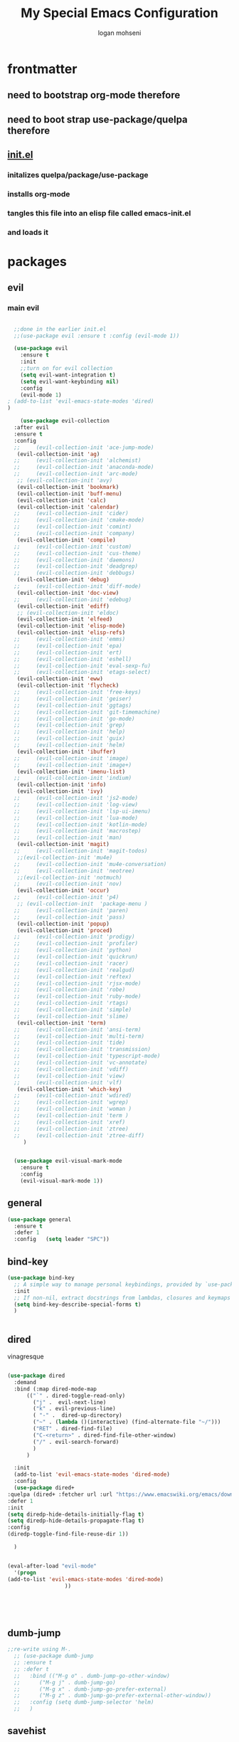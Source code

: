 #+TITLE: My Special Emacs Configuration
#+AUTHOR: logan mohseni
#+EMAIL: mohsenil85@gmail.com 


* frontmatter
** need to bootstrap org-mode therefore
** need to boot strap use-package/quelpa therefore
** [[file:init.el::(package-initialize)][init.el]]
*** initalizes quelpa/package/use-package
*** installs org-mode
*** tangles this file into an elisp file called emacs-init.el
*** and loads it
* packages
** evil
*** main evil
    
    #+BEGIN_SRC emacs-lisp :results output silent

	    ;;done in the earlier init.el
	    ;;(use-package evil :ensure t :config (evil-mode 1))

	    (use-package evil
	      :ensure t
	      :init
	      ;;turn on for evil collection
	      (setq evil-want-integration t)
	      (setq evil-want-keybinding nil)
	      :config
	      (evil-mode 1)
      ;	(add-to-list 'evil-emacs-state-modes 'dired)
      )

	      (use-package evil-collection
		:after evil
		:ensure t
		:config 
	    ;;     (evil-collection-init 'ace-jump-mode)
		 (evil-collection-init 'ag)
	    ;;     (evil-collection-init 'alchemist)
	    ;;     (evil-collection-init 'anaconda-mode)
	    ;;     (evil-collection-init 'arc-mode)
		 ;; (evil-collection-init 'avy)
		 (evil-collection-init 'bookmark)
		 (evil-collection-init 'buff-menu)
		 (evil-collection-init 'calc)
		 (evil-collection-init 'calendar)
	    ;;     (evil-collection-init 'cider)
	    ;;     (evil-collection-init 'cmake-mode)
	    ;;     (evil-collection-init 'comint)
	    ;;     (evil-collection-init 'company)
		 (evil-collection-init 'compile)
	    ;;     (evil-collection-init 'custom)
	    ;;     (evil-collection-init 'cus-theme)
	    ;;     (evil-collection-init 'daemons)
	    ;;     (evil-collection-init 'deadgrep)
	    ;;     (evil-collection-init 'debbugs)
		 (evil-collection-init 'debug)
	    ;;     (evil-collection-init 'diff-mode)
		 (evil-collection-init 'doc-view)
	    ;;     (evil-collection-init 'edebug)
		 (evil-collection-init 'ediff)
		 ;; (evil-collection-init 'eldoc)
		 (evil-collection-init 'elfeed)
		 (evil-collection-init 'elisp-mode)
		 (evil-collection-init 'elisp-refs)
	    ;;     (evil-collection-init 'emms)
	    ;;     (evil-collection-init 'epa)
	    ;;     (evil-collection-init 'ert)
	    ;;     (evil-collection-init 'eshell)
	    ;;     (evil-collection-init 'eval-sexp-fu)
	    ;;     (evil-collection-init 'etags-select)
		 (evil-collection-init 'eww)
		 (evil-collection-init 'flycheck)
	    ;;     (evil-collection-init 'free-keys)
	    ;;     (evil-collection-init 'geiser)
	    ;;     (evil-collection-init 'ggtags)
	    ;;     (evil-collection-init 'git-timemachine)
	    ;;     (evil-collection-init 'go-mode)
	    ;;     (evil-collection-init 'grep)
	    ;;     (evil-collection-init 'help)
	    ;;     (evil-collection-init 'guix)
	    ;;     (evil-collection-init 'helm)
		 (evil-collection-init 'ibuffer)
	    ;;     (evil-collection-init 'image)
	    ;;     (evil-collection-init 'image+)
		 (evil-collection-init 'imenu-list)
	    ;;     (evil-collection-init 'indium)
		 (evil-collection-init 'info)
		 (evil-collection-init 'ivy)
	    ;;     (evil-collection-init 'js2-mode)
	    ;;     (evil-collection-init 'log-view)
	    ;;     (evil-collection-init 'lsp-ui-imenu)
	    ;;     (evil-collection-init 'lua-mode)
	    ;;     (evil-collection-init 'kotlin-mode)
	    ;;     (evil-collection-init 'macrostep)
	    ;;     (evil-collection-init 'man)
		 (evil-collection-init 'magit)
	    ;;     (evil-collection-init 'magit-todos)
		 ;;(evil-collection-init 'mu4e)
	    ;;     (evil-collection-init 'mu4e-conversation)
	    ;;     (evil-collection-init 'neotree)
		 ;;(evil-collection-init 'notmuch)
	    ;;     (evil-collection-init 'nov)
		 (evil-collection-init 'occur)
	    ;;     (evil-collection-init 'p4)
		 ;; (evil-collection-init  'package-menu )
	    ;;     (evil-collection-init 'paren)
	    ;;     (evil-collection-init 'pass)
		 (evil-collection-init 'popup)
		 (evil-collection-init 'proced)
	    ;;     (evil-collection-init 'prodigy)
	    ;;     (evil-collection-init 'profiler)
	    ;;     (evil-collection-init 'python)
	    ;;     (evil-collection-init 'quickrun)
	    ;;     (evil-collection-init 'racer)
	    ;;     (evil-collection-init 'realgud)
	    ;;     (evil-collection-init 'reftex)
	    ;;     (evil-collection-init 'rjsx-mode)
	    ;;     (evil-collection-init 'robe)
	    ;;     (evil-collection-init 'ruby-mode)
	    ;;     (evil-collection-init 'rtags)
	    ;;     (evil-collection-init 'simple)
	    ;;     (evil-collection-init 'slime)
		 (evil-collection-init 'term)
	    ;;     (evil-collection-init 'ansi-term)
	    ;;     (evil-collection-init 'multi-term)
	    ;;     (evil-collection-init 'tide)
	    ;;     (evil-collection-init 'transmission)
	    ;;     (evil-collection-init 'typescript-mode)
	    ;;     (evil-collection-init 'vc-annotate)
	    ;;     (evil-collection-init 'vdiff)
	    ;;     (evil-collection-init 'view)
	    ;;     (evil-collection-init 'vlf)
		 (evil-collection-init 'which-key)
	    ;;     (evil-collection-init 'wdired)
	    ;;     (evil-collection-init 'wgrep)
	    ;;     (evil-collection-init 'woman )
	    ;;     (evil-collection-init 'term )
	    ;;     (evil-collection-init 'xref)
	    ;;     (evil-collection-init 'ztree)
	    ;;     (evil-collection-init 'ztree-diff)
	       )


	    (use-package evil-visual-mark-mode
	      :ensure t
	      :config
	      (evil-visual-mark-mode 1))

    #+END_SRC
** general
   #+BEGIN_SRC emacs-lisp :results output silent
     (use-package general
       :ensure t   
       :defer 1   
       :config   (setq leader "SPC"))
   #+END_SRC
** bind-key
   #+BEGIN_SRC emacs-lisp
(use-package bind-key
  ;; A simple way to manage personal keybindings, provided by `use-package'
  :init
  ;; If non-nil, extract docstrings from lambdas, closures and keymaps if possible.
  (setq bind-key-describe-special-forms t)
  )

   
   #+END_SRC
** dired
   vinagresque
   #+BEGIN_SRC emacs-lisp :results output silent

     (use-package dired
       :demand
       :bind (:map dired-mode-map 
		   (("`" . dired-toggle-read-only)
		     ("j" .  evil-next-line)
		     ("k" . evil-previous-line)
		     ( "-" .  dired-up-directory)
		     ("~" . (lambda ()(interactive) (find-alternate-file "~/")))
		     ("RET" . dired-find-file)
		     ("C-<return>" . dired-find-file-other-window) 
		     ("/" . evil-search-forward) 
		     )
		   )

       :init
       (add-to-list 'evil-emacs-state-modes 'dired-mode)
       :config
       (use-package dired+
	 :quelpa (dired+ :fetcher url :url "https://www.emacswiki.org/emacs/download/dired+.el")
	 :defer 1
	 :init
	 (setq diredp-hide-details-initially-flag t)
	 (setq diredp-hide-details-propagate-flag t)
	 :config
	 (diredp-toggle-find-file-reuse-dir 1))

       )


     (eval-after-load "evil-mode"
       '(progn
	 (add-to-list 'evil-emacs-state-modes 'dired-mode)
				       ))





   #+END_SRC
** dumb-jump
   #+BEGIN_SRC emacs-lisp :results output silent
   ;;re-write using M-.
     ;; (use-package dumb-jump
     ;; :ensure t 
     ;; :defer t 
     ;;   :bind (("M-g o" . dumb-jump-go-other-window)
     ;; 	 ("M-g j" . dumb-jump-go)
     ;; 	 ("M-g x" . dumb-jump-go-prefer-external)
     ;; 	 ("M-g z" . dumb-jump-go-prefer-external-other-window))
     ;;   :config (setq dumb-jump-selector 'helm)
     ;;   )

   #+END_SRC
** savehist
   #+BEGIN_SRC emacs-lisp
     (use-package savehist
       :config
       (setq savehist-file "~/.emacs.d/var/savehist")
       (setq
	savehist-additional-variables
	'(kill-ring
	  mark-ring
	  global-mark-ring
	  search-ring
	  regexp-search-ring
	  extended-command-history))
       (savehist-mode 1))


   #+END_SRC

   #+RESULTS:
   : t
** saveplace
   #+BEGIN_SRC emacs-lisp 
(use-package saveplace :config (setq-default save-place t))


   #+END_SRC
** elfeed
   #+BEGIN_SRC emacs-lisp :results output silent
     ;; (use-package elfeed
     ;;   :ensure t
     ;;   ;;:defer t
     ;;   :commands (elfeed-search-mode elfeed-show-mode)
     ;;   :init (progn
     ;; 	  ;; (use-package elfeed-goodies :ensure t)
     ;; 	  (use-package elfeed-org :ensure t))
     ;;   :config
     ;;   (progn
     ;;     (require 'elfeed-goodies)
     ;;     (elfeed-goodies/setup)
     ;;     (setq 
     ;;      elfeed-goodies/powerline-default-separator nil
     ;;      elfeed-goodies/entry-pane-position 'bottom)

     ;;     (setq elfeed-db-directory "~/.emacs.d/elfeed")
     ;;     (require 'elfeed-org)
     ;;     (elfeed-org)
     ;;     (setq rmh-elfeed-org-files (list "~/Dropbox/elfeed.org")))
     ;;     )



   #+END_SRC
*** 
** flycheck
   #+BEGIN_SRC emacs-lisp  :results output silent
	(use-package flycheck
	 :ensure t
	 :diminish ""
	 :config
	 ;; (progn
	 ;;   (add-hook 'after-init-hook 'global-flycheck-mode))
     )
      

     (flycheck-define-checker proselint
       "A linter for prose."
       :command ("proselint" source-inplace)
       :error-patterns
       ((warning line-start (file-name) ":" line ":" column ": "
	     (id (one-or-more (not (any " "))))
	     (message) line-end))
       :modes (text-mode prose-mode markdown-mode gfm-mode))

     (add-to-list 'flycheck-checkers 'proselint)

   #+end_src
   
** git-gutter-fringe
   #+BEGIN_SRC emacs-lisp :results output silent
  (use-package git-gutter-fringe
    :ensure t
    :diminish 
    :config
      (require 'git-gutter-fringe)
      (global-git-gutter-mode t))

   #+END_SRC
   
** swiper et al
   
   #+BEGIN_SRC emacs-lisp :results output silent

     ;;taken from https://sam217pa.github.io/2016/09/13/from-helm-to-ivy/
     ;; (use-package avy :ensure t :commands (avy-goto-word-1))

     (use-package ivy 
       :ensure  t ;ivy-hydra 
       :diminish ivy-mode ; does not display ivy in the modeline
       :bind (:map ivy-mode-map  ; bind in the ivy buffer
		   ("C-'" . ivy-avy)) ; C-' to ivy-avy
       :config
       (ivy-mode 1)        ; enable ivy globally at startup
					     ;
       ;; add ‘recentf-mode’ and bookmarks to ‘ivy-switch-buffer’.
       (setq ivy-use-virtual-buffers t)
       ;; number of result lines to display
       (setq ivy-height 10)
       ;; does not count candidates
       (setq ivy-count-format "")
       ;; no regexp by default
       (setq ivy-initial-inputs-alist nil)
       ;; configure regexp engine.
       (setq ivy-re-builders-alist
	     ;; allow input not in order
	     '((t   . ivy--regex-fuzzy)
	       (t   . ivy--regex-ignore-order))))

     ;; (use-package ivy :demand
     ;;   :config
     ;;   (setq ivy-use-virtual-buffers t
     ;; 	ivy-count-format "%d/%d "))

     (use-package counsel :ensure t )
     (use-package swiper :ensure t )
     (use-package ivy-hydra :ensure t :defer t)
   #+END_SRC
   
** image+
   #+BEGIN_SRC emacs-lisp :results output silent
	  (use-package image+
	    :ensure hydra
	    :defer t
	    :config 
     (progn
     (eval-after-load 'image+
       `(when (require 'hydra nil t)
	  (defhydra imagex-sticky-binding (global-map "C-x C-l")
	    "Manipulating Image"
	    ("+" imagex-sticky-zoom-in "zoom in")
	    ("-" imagex-sticky-zoom-out "zoom out")
	    ("M" imagex-sticky-maximize "maximize")
	    ("O" imagex-sticky-restore-original "restore original")
	    ("S" imagex-sticky-save-image "save file")
	    ("r" imagex-sticky-rotate-right "rotate right")
	    ("l" imagex-sticky-rotate-left "rotate left"))))
     )
     )
   #+END_SRC
** keyfreq
   #+BEGIN_SRC emacs-lisp :results output silent
(use-package keyfreq
 :ensure t
 :defer t
:init
(require 'keyfreq)
(keyfreq-mode 1)
(keyfreq-autosave-mode 1)

 )
   #+END_SRC
   
** magit
   #+BEGIN_SRC emacs-lisp :results output silent
     (use-package magit 
       :ensure t
       :defer t
       :config       
	 (use-package evil-magit :ensure t ))
   #+END_SRC
   
** ag

   #+BEGIN_SRC emacs-lisp :results output silent
     (use-package ag :ensure t :defer t :config (setq ag-highlight-search t)
(setq ag-reuse-buffers 't))
   #+END_SRC
** one liners
   #+BEGIN_SRC emacs-lisp :results output silent
     (use-package better-defaults :ensure t :defer t )
     (use-package bind-map :ensure t :defer t)
     (use-package diminish :ensure t :defer t)
     (use-package emojify :ensure t :defer t )
     (use-package markdown-mode :ensure t :defer t)
     (use-package smex :ensure t :defer t)
     (use-package feebleline :ensure t :defer t)
     (use-package fzf :ensure t :defer t)
     ;;(use-package recursive-narrow :ensure t :defer t)
   #+END_SRC
** org-mode
   #+BEGIN_SRC emacs-lisp :results output silent
     (use-package org 

       :ensure
       :diminish 
       :config
       (progn
	 (add-to-list 'org-modules 'org-habit)
	 (add-to-list 'org-modules 'org-crypt)

	 (setq org-M-RET-may-split-line nil)
	 (setq org-agenda-files '("~/org/"))
	 (setq org-agenda-ndays 1)
	 (setq org-agenda-show-all-dates t)
	 (setq org-agenda-show-inherited-tags 'always)
	 (setq org-agenda-skip-deadline-if-done t)
	 (setq org-agenda-skip-scheduled-if-done t)
	 (setq org-agenda-start-on-weekday nil)
	 (setq org-agenda-todo-ignore-with-date t) ;hide shed. and deadlined from global todo 
	 (setq org-agenda-start-with-follow-mode nil)
	 (setq org-agenda-text-search-extra-files '(agenda-archives))
	 (setq org-catch-invisible-edits t)
	 (setq org-deadline-warning-days 14)
	 (setq org-default-notes-file "~/org/main.org")
	 (setq org-edit-src-persistent-message nil)
	 (setq org-enforce-todo-checkbox-dependencies t)
	 (setq org-enforce-todo-dependencies t)
	 (setq org-indent-mode t)
	 (setq org-log-done 'time)
	 (setq org-log-into-drawer t)
	 (setq org-log-redeadline (quote time))
	 (setq org-log-reschedule (quote time))
	 (setq org-mobile-directory "~/Dropbox/Apps/MobileOrg")
	 (setq org-mobile-inbox-for-pull "~/org/inbox.org")
	 ;;; interfered with dropbox sync
	 ;;;(setq org-mobile-use-encryption t  )
	 ;; org-mobile-encryption-password  set in secrets.el.gpg
	 (setq org-outline-path-complete-in-steps nil)
	 (setq org-refile-allow-creating-parent-nodes (quote confirm))
	 (setq org-refile-targets (quote ((nil :maxlevel . 9) (org-agenda-files :maxlevel . 9))))
	 (setq org-refile-use-outline-path 'file)
	 (setq org-return-follows-link t)
	 (setq org-reverse-note-order t)
	 (setq org-show-hierarchy-above (quote ((default . t))))
	 (setq org-show-siblings (quote ((default) (isearch) (bookmark-jump))))
	 (setq org-use-tag-inheritance t)


					     ;(setq org-hide-leading-stars t)


	 (setq org-todo-keywords
	       (quote ((sequence "TODO(t)" "NEXT(n)" "|"  "DONE(d!)")
		       (sequence "WAITING(w@/!)" "|" "SOMEDAY(s)" "CANCELLED(c@/!)")
		       )))

	 (setq org-capture-templates
	       (quote (("t" "todo" entry (file "~/org/inbox.org" )
			"* TODO  %? :FLAGGED:\n%U\n%a\n" )

		       ("f" "fiction" entry (file+headline "~/org/serial-structure.org" "ideas")
			"* %? :NOTE:\n%U\n%a\n" )
		       ("n" "note" entry (file+headline "~/org/notes.org" "notes")
			"* %? :NOTE:\n%U\n%a\n" )
		       ;; ("i" "idea" entry (file+headline "~/org/notes.org" "ideas")
		       ;;  "* %?\n" )
		       ;; ("n" "information" entry (file+headline "~/org/index.org" "information")
		       ;;  "* %?\n" )
		       ("s" "shopping" checkitem
			(file+headline "~/org/main.org" "shopping ")
			"- [ ] %?\n")
		       ("r" "rss" entry
			(file+olp "~/Dropbox/elfeed.org" "feeds" "captures")
			"*** %^C\n")
		       ("j" "journal" entry (file+datetree "~/org/notes.org")
			"* %?\n %U\n  %i\n  %a")
		       ("w" "work" entry (file+datetree "~/org/work.org")
			"* %?\n %U\n  %i\n  %a")
		       )))  




	 ;; Targets include this file and any file contributing to the agenda - up to 9 levels deep
	 ;;

	 ;(defvar my-org-mobile-sync-timer nil)

	 ;(defvar my-org-mobile-sync-secs (* 60 20))

	 ;; (defun my-org-mobile-sync-pull-and-push ()
	 ;;   (org-mobile-pull)
	 ;;   (org-mobile-push)
	 ;;   (when (fboundp 'sauron-add-event)
	 ;; 	(sauron-add-event 'my 3 "Called org-mobile-pull and org-mobile-push")))

	 ;; (defun my-org-mobile-sync-start ()
	 ;;   "Start automated `org-mobile-push'"
	 ;;   (interactive)
	 ;;   (setq my-org-mobile-sync-timer
	 ;; 	    (run-with-idle-timer my-org-mobile-sync-secs t
	 ;; 				 'my-org-mobile-sync-pull-and-push)))

	 ;; (defun my-org-mobile-sync-stop ()
	 ;;   "Stop automated `org-mobile-push'"
	 ;;   (interactive)
	 ;;   (cancel-timer my-org-mobile-sync-timer))

	 ;; (my-org-mobile-sync-start)

	 )
       :bind (
	      ("C-c l" . org-store-link)
	      ("C-c a" . org-agenda)
	      ("C-c b" . org-switchb)
	      ("C-c c" . org-capture)
	      ))


     (with-eval-after-load "org-agenda" 
       (define-key org-agenda-mode-map (kbd "J") 'org-agenda-goto-date) 
       (define-key org-agenda-mode-map (kbd "j") 'evil-next-line) 
       (define-key org-agenda-mode-map (kbd "k") 'evil-previous-line) 

       )



     ;;put all DONE into archive
     (defun my-org-archive-done-tasks ()
       (interactive)
       (unless
	   (org-map-entries 'org-archive-subtree "/DONE" 'file)))


     ;; (add-hook 'org-mode-hook
     ;;           (lambda ()
     ;;             (add-hook 'after-save-hook 'my-org-archive-done-tasks 'make-it-local)))


   #+END_SRC
   
   
   #+BEGIN_SRC emacs-lisp :results output silent
     (org-babel-do-load-languages
      'org-babel-load-languages
      '(
	(lisp . t)
	(shell . t)
	(python . t)
	))

   #+END_SRC
** org-brain
   #+BEGIN_SRC emacs-lisp :results output silent
     ;; (use-package org-brain :ensure t
     ;;   :init
     ;;   (setq org-brain-path "~/Dropbox/org-brain/")
     ;;   ;; For Evil users
     ;;   (with-eval-after-load 'evil
     ;;     (evil-set-initial-state 'org-brain-visualize-mode 'emacs))
     ;;   :config
     ;;   (setq org-id-track-globally t)
     ;;   (setq org-id-locations-file "~/.emacs.d/org-id-locations")
     ;;   (push '("b" "Brain" plain (function org-brain-goto-end)
     ;; 	  "* %i%?" :empty-lines 1)
     ;; 	org-capture-templates)
     ;;   (setq org-brain-visualize-default-choices 'all)
     ;;   (setq org-brain-title-max-length 16))
   #+END_SRC
** calfw & friends
#+BEGIN_SRC emacs-lisp :results output silent
  (use-package calfw :ensure t
    :config
    (require 'calfw)
    (use-package calfw-org :ensure t
      :config
      (require 'calfw-org)
   ;;   (setq cfw:org-overwrite-default-keybinding t)
      )
    )


#+END_SRC
** page-break-lines
   #+begin_src emacs-lisp
  (use-package page-break-lines
    :diminish ""
    :ensure t 
    :defer t 
    :config (global-page-break-lines-mode 1))

   #+end_src
   
** persistent scratch
   #+BEGIN_SRC emacs-lisp :results output silent
(use-package persistent-scratch :ensure t
:config (persistent-scratch-setup-default))
   #+END_SRC
   
** projectile
   #+BEGIN_SRC emacs-lisp :results output silent
     (use-package projectile
       :ensure t
       :config
       (progn
	 (projectile-global-mode)
	 (setq projectile-completion-system 'ivy)
	 (setq projectile-create-missing-test-files t)
	 (setq projectile-switch-project-action 'projectile-dired)
	 (setq projectile-mode-line '(:eval (format " [%s]" (projectile-project-name))))
	 )
  (use-package counsel-projectile
    :ensure t
    :config
    (add-hook 'after-init-hook 'counsel-projectile-mode))
)
   #+END_SRC
   
** sentence navigation
   #+BEGIN_SRC emacs-lisp :results output silent
      (use-package sentence-navigation
	:ensure t
	:defer t
	:bind (:map evil-motion-state-map 
		    ((")" . sentence-nav-evil-forward)
		     ("(" . sentence-nav-evil-backward)
		     ("g(" . sentence-nav-evil-backward-end)
		     ("g)" . sentence-nav-evil-forward-end)))
	:config
	(progn
	  (define-key evil-outer-text-objects-map "s" 'sentence-nav-evil-a-sentence)
	  (define-key evil-inner-text-objects-map "s" 'sentence-nav-evil-inner-sentence))
      )
   #+END_SRC
   
** term
   #+BEGIN_SRC emacs-lisp :results output silent
     (use-package term )
   #+END_SRC
** which key
   #+BEGIN_SRC emacs-lisp :results output silent
      (use-package which-key 
	:ensure t
	:diminish ""
	:config (which-key-mode ) )

   #+END_SRC
** text-writeroom
   #+BEGIN_SRC emacs-lisp :results output silent

     (use-package writeroom-mode
       :ensure t
       :defer t)


   #+END_SRC
** pass?

* languages
** java
   #+BEGIN_SRC emacs-lisp :results output silent
     (use-package meghanada 
       :ensure t
       :defer t
       :config 
     (progn
     (add-hook 'java-mode-hook
	       (lambda ()
		 ;; meghanada-mode on
		 (meghanada-mode t)
		 (add-hook 'before-save-hook 'meghanada-code-beautify-before-save)))
     )
     )
       ;; (use-package emacs-eclim :ensure
       ;;   :config
       ;;   (progn
       ;;     (require 'eclim)
       ;;     (global-eclim-mode)
       ;;     (setf eclim-eclipse-dirs
       ;;           '("/Users/lmohseni/java-neon/Eclipse.app/Contents/Eclipse"))
       ;;     (setf eclim-executable 
       ;;           '("/Users/lmohseni/java-neon/Eclipse.app/Contents/Eclipse/eclim"))
       ;; (setq help-at-pt-display-when-idle t)
       ;; (setq help-at-pt-timer-delay 0.1)
       ;; (help-at-pt-set-timer)
       ;; ;; regular auto-complete initialization
       ;; (require 'auto-complete-config)
       ;; (ac-config-default)
     
       ;; ;; add the emacs-eclim source
       ;; (require 'ac-emacs-eclim-source)
       ;; (ac-emacs-eclim-config)
       ;;     ))
     
   #+END_SRC
   
** lisp
   general lisp stuff

   #+BEGIN_SRC emacs-lisp :results output silent
     (defvar lispular-modes-list
       'emacs-lisp-mode-hook
       'lisp-mode-hook)

     (add-hook 'lisp-mode-hook
	       (lambda ()
		 (set (make-local-variable 'lisp-indent-function)
		      'common-lisp-indent-function)))


     (use-package smartparens
       :ensure t
       ;;:diminish ""

       :init 
       (require 'smartparens-config)

       (unbind-key  "C-M-f" smartparens-strict-mode-map)
       (unbind-key  "C-M-b" smartparens-strict-mode-map)
       (unbind-key  "C-M-u" smartparens-strict-mode-map)
       (unbind-key  "C-M-d" smartparens-strict-mode-map)
       (unbind-key  "C-M-p" smartparens-strict-mode-map)
       (unbind-key  "C-M-n" smartparens-strict-mode-map)
       (unbind-key  "M-s"   smartparens-strict-mode-map)
       (unbind-key  "M-<up>" smartparens-strict-mode-map)
       (unbind-key  "M-<down>"  smartparens-strict-mode-map)
       (unbind-key  "M-r" smartparens-strict-mode-map)
       (unbind-key  "M-(" smartparens-strict-mode-map)
       (unbind-key  "C-)"  smartparens-strict-mode-map)
       (unbind-key  "C-<right>" smartparens-strict-mode-map)
       (unbind-key  "C-}" smartparens-strict-mode-map)
       (unbind-key  "C-<left>" smartparens-strict-mode-map)
       (unbind-key  "C-(" smartparens-strict-mode-map)
       (unbind-key  "C-M-<left>" smartparens-strict-mode-map)
       (unbind-key  "C-{" smartparens-strict-mode-map)
       (unbind-key  "C-M-<right>" smartparens-strict-mode-map)
       (unbind-key  "M-S" smartparens-strict-mode-map)
       (unbind-key  "M-j" smartparens-strict-mode-map)
       (unbind-key  "M-?" smartparens-strict-mode-map)

       (add-hook 'emacs-lisp-mode-hook #'evil-smartparens-mode)


       :config
       (general-define-key
	:keymaps 'smartparens-mode-map
	:prefix ","
	"s" 'sp-splice-sexp
	"w" 'sp-wrap-round
	"(" 'sp-wrap-round
	"[" 'sp-wrap-curly
	"{" 'sp-wrap-square
	"o" 'sp-split-sexp
	"j" 'sp-join-sexp
	"r" 'sp-raise-sexp
	)
       (general-define-key
	:keymaps 'smartparens-mode-map
	:states '(normal visual motion)
	")" 'sp-forward-sexp
	"(" 'sp-backward-sexp
	"C-(" 'sp-up-sexp
	"C-)" 'sp-down-sexp
	">" 'sp-forward-slurp-sexp
	"<" 'sp-backward-slurp-sexp
	"C->" 'sp-forward-barf-sexp
	"C-<" 'sp-backward-barf-sexp
	)

       (use-package evil-smartparens
	 :ensure t
	 :init 
	 (add-hook 'smartparens-enabled-hook #'evil-smartparens-mode))
       )

     (use-package rainbow-delimiters
       :ensure t
       :diminish ""
       :config
       (progn
	 (add-hook 'emacs-lisp-mode-hook #'rainbow-delimiters-mode)
	 (add-hook 'lisp-mode-hook #'rainbow-delimiters-mode)
	 (add-hook 'slime-repl-mode-hook #'rainbow-delimiters-mode)
	 (add-hook 'prog-mode-hook #'rainbow-delimiters-mode)))

				;;;     (eval-after-load "slime"
				;;;       '(progn
				;;;          (define-key evil-normal-state-map (kbd "M-.") 'slime-edit-definition)
				;;;          (define-key evil-normal-state-map (kbd "M-,") 'slime-pop-find-definition-stack)))
				;;;
     ;;      (use-package slime
     ;;        ;;:defer 1
     ;;        ;;:load-path  "~/.emacs.d/vendor/slime"
     ;;        :config (progn

     ;; 		 (load (expand-file-name "~/quicklisp/slime-helper.el"))
     ;; 		 (setq inferior-lisp-program 
     ;; 		       "/usr/local/bin/sbcl --noinform --no-linedit")
     ;; 		 (require 'slime-autoloads)
     ;; 		 (add-to-list 'load-path "~/.emacs.d/vendor/slime/contrib")
     ;; 		 (setq slime-contribs 
     ;; 		       '(slime-fancy 
     ;; 			 slime-asdf 
     ;; 					     ;slime-banner
     ;; 			 slime-indentation
     ;; 			 slime-quicklisp 
     ;; 			 slime-xref-browser
     ;; ))
     ;; 		 (setq slime-complete-symbol-function 'slime-fuzzy-complete-symbol)
     ;; 		 (slime-setup))

     ;;        :bind (
     ;; 	      ;; ("C-c s" . slime-selector)
     ;; 	      ;; ("M-." . slime-edit-definition)
     ;; 	      ;; ("M-," . slime-pop-definition-stack)
     ;; 	      )
     ;;        )

     ;;      (require 'info-look)
   #+END_SRC
   

** elisp
   #+BEGIN_SRC emacs-lisp 
(use-package eldoc
  :diminish
  :init
  (add-hook 'emacs-lisp-mode-hook 'eldoc-mode)
  (add-hook 'lisp-interaction-mode-hook 'eldoc-mode))


   ;;;; elisp-slime-nav
;; jump to elisp definition (function, symbol etc.) and back, show doc
(use-package elisp-slime-nav
  :demand
  :quelpa (elisp-slime-nav :repo "purcell/elisp-slime-nav" :fetcher github)
  :bind
  ("<f1> <f1>" . elisp-slime-nav-describe-elisp-thing-at-point)
  :diminish
  :hook ((emacs-lisp-mode ielm-mode lisp-interaction-mode) . elisp-slime-nav-mode))

   
   
   #+END_SRC

** clojure
   
   #+BEGIN_SRC emacs-lisp :results output silent
	    (use-package clojure-mode :ensure t :defer t)
	    (use-package cider :ensure t :defer t
	      )
     ;  (use-package inf-clojure :ensure t)
       (add-hook 'clojure-mode-hook #'eldoc-mode)

       (add-to-list 'auto-mode-alist '("\\.boot\\'" . clojure-mode))


   #+END_SRC
** javascript
   
   #+BEGIN_SRC emacs-lisp :results output silent
  (add-to-list 'auto-mode-alist '("\\.json" . js-mode))
(autoload 'js2-mode "js2" nil t)
(add-to-list 'auto-mode-alist '("\\.js$" . js2-mode))
  ;(use-package ac-js2 :ensure)

  (defun my-js-mode-stuff ()
    (setq js2-highlight-level 3)
    (define-key js-mode-map "{" 'paredit-open-curly)
    (define-key js-mode-map "}" 'paredit-close-curly-and-newline)
    )
  (use-package js2-mode :ensure t :defer t :config (my-js-mode-stuff))

   #+END_SRC
   
** python
   #+BEGIN_SRC emacs-lisp :results output silent
  (use-package jedi :ensure t :defer t
    :config
    (progn
      (add-hook 'python-mode-hook 'jedi:setup)
      (setq jedi:complete-on-dot t)))
  (use-package ob-ipython :ensure t :defer t)
  ;(use-package ein :ensure)
   #+END_SRC
   
** cpp
   #+BEGIN_SRC emacs-lisp :results output silent
;;from http://cachestocaches.com/2015/8/c-completion-emacs/
; (use-package irony
;   :ensure t
;   :defer t
;   :init
;   (add-hook 'c++-mode-hook 'irony-mode)
;   (add-hook 'c-mode-hook 'irony-mode)
;   (add-hook 'objc-mode-hook 'irony-mode)
;   :config
;   ;; replace the `completion-at-point' and `complete-symbol' bindings in
;   ;; irony-mode's buffers by irony-mode's function
;   (defun my-irony-mode-hook ()
;     (define-key irony-mode-map [remap completion-at-point]
;       'irony-completion-at-point-async)
;     (define-key irony-mode-map [remap complete-symbol]
;       'irony-completion-at-point-async))
;   (add-hook 'irony-mode-hook 'my-irony-mode-hook)
;   (add-hook 'irony-mode-hook 'irony-cdb-autosetup-compile-options)
;   )

; ;; == company-mode ==
; (use-package company
;   :ensure t
;   :defer t
;   :init (add-hook 'after-init-hook 'global-company-mode)
;   :config
;   (use-package company-irony :ensure t :defer t)
;   (setq company-idle-delay              nil
; 	company-minimum-prefix-length   2
; 	company-show-numbers            t
; 	company-tooltip-limit           20
; 	company-dabbrev-downcase        nil
; 	company-backends                '((company-irony company-gtags))
; 	)
;   :bind ("C-;" . company-complete-common)
;   )

   #+END_SRC
   
** typescript
   #+BEGIN_SRC emacs-lisp :results output silent

  (defun setup-tide-mode ()
    (interactive)
    (tide-setup)
    (flycheck-mode +1)
    (setq flycheck-check-syntax-automatically '(save mode-enabled))
    (eldoc-mode +1)
    (tide-hl-identifier-mode +1)
    ;; company is an optional dependency. You have to
    ;; install it separately via package-install
    ;; `M-x package-install [ret] company`
    (company-mode +1))

  (use-package tide :ensure t :defer t :config
    ;; aligns annotation to the right hand side
    (setq company-tooltip-align-annotations t)

    ;; formats the buffer before saving
    (add-hook 'before-save-hook 'tide-format-before-save)

    (add-hook 'typescript-mode-hook #'setup-tide-mode)
    )   

   #+END_SRC

* itself
  #+BEGIN_SRC emacs-lisp 
	(blink-cursor-mode -1)
	(delete-selection-mode 1)
	(electric-pair-mode 1)
	(global-linum-mode)
	(global-visual-line-mode t)
	(menu-bar-mode 0)
	(prefer-coding-system 'utf-8)
	(recentf-mode 1)
	(scroll-bar-mode 0)
	(set-keyboard-coding-system 'utf-8)
	(set-selection-coding-system 'utf-8)
	(set-terminal-coding-system 'utf-8-unix)
	(defalias 'yes-or-no-p 'y-or-n-p)
	(tool-bar-mode 0)
	(tooltip-mode -1)
	(show-paren-mode 1)
	(load-theme 'adwaita)
    
	(setq
	 auto-save-file-name-transforms `((".*" ,temporary-file-directory t))
	 backup-directory-alist `((".*" . ,temporary-file-directory))
	 confirm-kill-processes nil
	 confirm-nonexistent-file-or-buffer nil
	 default-fill-column 80		; toggle wrapping text at the 80th character
	 delete-old-versions t 		; delete excess backup versions silently
	 history-length 250 
	 inhibit-startup-echo-area-message "loganmohseni"
	 inhibit-startup-message t
	 inhibit-startup-screen t
	 initial-scratch-message ";         :D"
	 kill-ring-max 5000                     ;truncate kill ring after 5000 entries
	 load-prefer-newer t
	 locale-coding-system 'utf-8
	 mark-ring-max 5000 
	 recentf-max-saved-items 5000  
	 ring-bell-function 'ignore 	; silent bell when you make a mistake
	 sentence-end-double-space t	; 
	 show-paren-delay 0
	 show-paren-style 'parenthesis
	 show-paren-when-point-inside-paren t
	 split-width-threshold 160
	 switch-to-buffer-preserve-window-point t
	 tab-always-indent 'complete 
	 tooltip-use-echo-area t
	 use-dialog-box nil
	 user-full-name "Logan Mohseni"
	 user-mail-address "mohsenil85@gmail.com"
	 vc-follow-symlinks t 				       ; don't ask for confirmation when opening symlinked file
	 vc-make-backup-files t 		; make backups file even when in version controlled dir
	 version-control t 		; use version control
	 visible-bell t
	indicate-empty-lines t
    )
    
    
	(require 'uniquify)
	(setq uniquify-buffer-name-style 'forward)
	(winner-mode 1)
    
	;;bigger font size for my poor old aching occulars
	(set-frame-font "-*-Monaco-normal-normal-normal-*-14-*-*-*-m-0-iso10646-1")
    
    
    
  #+END_SRC

  #+RESULTS:

* functionaria
** load-init file, plus other fun
  
   #+BEGIN_SRC emacs-lisp :results output silent


     ;;(require 'cl)

     (defun copy-filename-to-clip ()
       "Put the current file name on the clipboard"
       (interactive)
       (let ((filename (if (equal major-mode 'dired-mode)
			   default-directory
			 (buffer-file-name))))
	 (when filename
	   (with-temp-buffer
	     (insert filename)
	     (clipboard-kill-region (point-min) (point-max)))
	   (message filename))))

     (defun load-init-file ()
       (interactive)
       (load-file (concat "~/.emacs.d/init.el")))

     (defun foobl (ak)
       (let ((foo 'bar)
	     (zip 'ping)
	     ))
       (print foo))

     (defun edit-init-org-file ()
       (interactive)
       (if (string= buffer-file-name  (expand-file-name ".emacs.d/emacs-init.org" "~") ) ;; weirdness around the actual buffer file name of 
	   (find-file (concat "~/.emacs.d/init.el"))
	 (find-file (concat "~/.emacs.d/emacs-init.org"))))




     (defun add-hook-to-modes (modes hook)
       (dolist (mode modes)
	 (add-hook (intern (concat (symbol-name mode) "-mode-hook"))
		   hook)))

     (defun halt ()
       (interactive)
       (save-some-buffers)
       (kill-emacs))

     (defun my-whitespace-mode-hook ()
       (setq whitespace-action '(auto-cleanup)
	     whitespace-style  '(face tabs trailing lines-tail empty)
	     ;; use fill-column value instead
	     whitespace-line-column nil)
       (whitespace-mode))

     (defun my-makefile-mode-hook ()
       (setq indent-tabs-mode t
	     tab-width 4))

     (defun make-region-read-only (start end)
       (interactive "*r")
       (let ((inhibit-read-only t))
	 (put-text-property start end 'read-only t)))

     (defun make-region-read-write (start end)
       (interactive "*r")
       (let ((inhibit-read-only t))
	 (put-text-property start end 'read-only nil)))


   #+END_SRC
  
** swap buffers
   taken from:  https://stackoverflow.com/questions/1774832/how-to-swap-the-buffers-in-2-windows-emacs
   #+BEGIN_SRC emacs-lisp

(defun swap-buffers ()
  "Put the buffer from the selected window in next window, and vice versa"
  (interactive)
  (let* ((this (selected-window))
     (other (next-window))
     (this-buffer (window-buffer this))
     (other-buffer (window-buffer other)))
    (set-window-buffer other this-buffer)
    (set-window-buffer this other-buffer)
    )
    (other-window 1) ;;keep focus on starting window
  )

   #+END_SRC

   #+RESULTS:
   : swap-buffers

** previous window

   #+BEGIN_SRC emacs-lisp

       
(defun prev-window ()
    (interactive)
    (other-window -1))

   
   #+END_SRC

   #+RESULTS:
   : prev-window

** kill other buffer
   #+BEGIN_SRC emacs-lisp
   (defun kill-other-buffer ()
   (interactive)
   (other-window 1)
   (kill-this-buffer)
   (other-window 1)
   )

   
   #+END_SRC

   #+RESULTS:
   : kill-other-buffer

** clipboard-to-elfeed
   #+BEGIN_SRC emacs-lisp :results output silent
  (defun my-clipboard-to-elfeed ()
    (interactive)
    (let ((link (pbpaste)))
      (elfeed-add-feed link)))
   #+END_SRC
   

** backward and foward global mark jump
   #+BEGIN_SRC emacs-lisp

(defun marker-is-point-p (marker)
  "test if marker is current point"
  (and (eq (marker-buffer marker) (current-buffer))
       (= (marker-position marker) (point))))

(defun push-mark-maybe () 
  "push mark onto `global-mark-ring' if mark head or tail is not current location"
  (if (not global-mark-ring) (error "global-mark-ring empty")
    (unless (or (marker-is-point-p (car global-mark-ring))
		(marker-is-point-p (car (reverse global-mark-ring))))
      (push-mark))))


(defun backward-global-mark () 
  "use `pop-global-mark', pushing current point if not on ring."
  (interactive)
  (push-mark-maybe)
  (when (marker-is-point-p (car global-mark-ring))
    (call-interactively 'pop-global-mark))
  (call-interactively 'pop-global-mark))

(defun forward-global-mark ()
  "hack `pop-global-mark' to go in reverse, pushing current point if not on ring."
  (interactive)
  (push-mark-maybe)
  (setq global-mark-ring (nreverse global-mark-ring))
  (when (marker-is-point-p (car global-mark-ring))
    (call-interactively 'pop-global-mark))
  (call-interactively 'pop-global-mark)
  (setq global-mark-ring (nreverse global-mark-ring)))
   
   #+END_SRC
** which-key for this buffer
   #+BEGIN_SRC emacs-lisp
  ;; (defun which-key-this-buffer ()
  ;; (interactive)
  ;; (which-key-show-keymap   major-mode))
  ;; 

   #+END_SRC

   #+RESULTS:
   : which-key-this-buffer

** save all, save all on on unfocus
   taken from: https://www.bytedude.com/useful-emacs-shortcuts/
   #+BEGIN_SRC emacs-lisp
  ;; Automatically save on loss of focus.
  (defun save-all ()
    "Save all file-visiting buffers without prompting."
    (interactive)
    (save-some-buffers t) ;; Do not prompt for confirmation.
    )
  ;; Automatically save all file-visiting buffers when Emacs loses focus.
  (add-hook 'focus-out-hook 'save-all)
  (add-hook 'focus-out-hook '(lambda () (message "ran focus out hook")))

   #+END_SRC
** enhanced window manip fns
   taken from: https://www.bytedude.com/useful-emacs-shortcuts/
   #+BEGIN_SRC emacs-lisp
(defun delete-window-balance ()
  "Delete window and rebalance the remaining ones."
  (interactive)
  (delete-window)
  (balance-windows))
(defun split-window-below-focus ()
  "Split window horizontally and move focus to other window."
  (interactive)
  (split-window-below)
  (balance-windows)
  (other-window 1))
 
(defun split-window-right-focus ()
  "Split window vertically and move focus to other window."
  (interactive)
  (split-window-right)
  (balance-windows)
  (other-window 1))

   
   #+END_SRC

   #+RESULTS:
   : split-window-right-focus
** package mode
   #+BEGIN_SRC emacs-lisp
  (eval-after-load "evil-mode"	'(progn
				    (add-to-list 'evil-normal-state-modes 'package-menu-mode)

				    ))

  (general-define-key
   :keymaps '(package-menu-mode-map )
   "SPC" 'evil-scroll-page-down
   "DEL" 'evil-scroll-page-up
   "I" 'package-menu-mark-install
   "X" 'package-menu-execute          	  
   "D" 'package-menu-mark-delete
   ;;"u" 'package-menu-mark-unmark
   "RET" 'package-menu-describe-package 
   "r" 'package-menu-refresh
   )

   #+END_SRC

   #+RESULTS:

** vertical and horizontal layout
   taken from:  
   https://stackoverflow.com/questions/14881020/emacs-shortcut-to-switch-from-a-horizontal-split-to-a-vertical-split-in-one-move#14881250
   #+BEGIN_SRC emacs-lisp


(defun vertical-horizontal-swizzle ()
  (interactive)
  (if (= (count-windows) 2)
      (let* ((this-win-buffer (window-buffer))
	 (next-win-buffer (window-buffer (next-window)))
	 (this-win-edges (window-edges (selected-window)))
	 (next-win-edges (window-edges (next-window)))
	 (this-win-2nd (not (and (<= (car this-win-edges)
		     (car next-win-edges))
		     (<= (cadr this-win-edges)
		     (cadr next-win-edges)))))
	 (splitter
	  (if (= (car this-win-edges)
	     (car (window-edges (next-window))))
	  'split-window-horizontally
	'split-window-vertically)))
    (delete-other-windows)
    (let ((first-win (selected-window)))
      (funcall splitter)
      (if this-win-2nd (other-window 1))
      (set-window-buffer (selected-window) this-win-buffer)
      (set-window-buffer (next-window) next-win-buffer)
      (select-window first-win)
      (if this-win-2nd (other-window 1))))))

   #+END_SRC
** not anymore
   #+BEGIN_SRC emacs-lisp


(defun not-anymore ()
""
  (interactive)
  (message "not anymore")
)
   #+END_SRC
** "prose" mode
   #+BEGIN_SRC emacs-lisp
   
    (defun prose-mode ()
      (interactive)

      (linum-mode 0)
      (writeroom-mode 1)
      (page-break-lines-mode 1)
      (flyspell-mode 1)
      (electric-quote-mode 1)
      (abbrev-mode 1)
      (word-wrap-mode 1)
      (setq buffer-face-mode-face
	    '(:family "Times New Roman"
		      :height 180
		      :width semi-condensed))
      (buffer-face-mode)
      )
   #+END_SRC

   #+RESULTS:
   : prose-mode

** chuck into next week
   #+BEGIN_SRC emacs-lisp

(defun chuck-into-next-weekish ()
  "sloppily reschedule current item into next week"
  (interactive)
  (org-schedule nil (format "+%dd"(+ 11 (random 9))) )
  (org-set-tags-to ":chucked:")
  )

   
   #+END_SRC
** big escape
   #+BEGIN_SRC emacs-lisp
   ;;taken from: https://www.reddit.com/r/emacs/comments/98w150/yet_another_emacs_convert/e4kf1y3/
  ;; esc quits
(defun minibuffer-keyboard-quit ()
  "Abort recursive edit.
  In Delete Selection mode, if the mark is active, just deactivate it;
then it takes a second \\[keyboard-quit] to abort the minibuffer."
  (interactive)
  (if (and delete-selection-mode transient-mark-mode mark-active)
      (setq deactivate-mark  t)
    (when (get-buffer "*Completions*") (delete-windows-on "*Completions*"))
    (abort-recursive-edit)))
(define-key evil-normal-state-map [escape] 'keyboard-quit)
(define-key evil-visual-state-map [escape] 'keyboard-quit)
(define-key minibuffer-local-map [escape] 'minibuffer-keyboard-quit)
(define-key minibuffer-local-ns-map [escape] 'minibuffer-keyboard-quit)
(define-key minibuffer-local-completion-map [escape] 'minibuffer-keyboard-quit)
(define-key minibuffer-local-must-match-map [escape] 'minibuffer-keyboard-quit)
(define-key minibuffer-local-isearch-map [escape] 'minibuffer-keyboard-quit)
(global-set-key [escape] 'evil-exit-emacs-state) 
   #+END_SRC

   #+RESULTS:
   : evil-exit-emacs-state

* osx specific 
  handle meta as command
  toggle fullscreen
  #+BEGIN_SRC emacs-lisp :results output silent
    (when (eq system-type 'darwin)
	(setq mac-command-modifier 'meta)
	(setq mac-option-modifier 'super)
	(setq mac-control-modifier 'control)
	(setq mac-function-modifier 'hyper)
    (setq mac-pass-command-to-system nil) 
	(defun toggle-fullscreen ()
	  "Toggle full screen"
	  (interactive)
	  (set-frame-parameter
	   nil 'fullscreen
	   (when (not (frame-parameter nil 'fullscreen)) 'fullboth)))
	(defun pbcopy ()
	  (interactive)
	  (call-process-region (point) (mark) "pbcopy")
	  (setq deactivate-mark t))

	(defun pbpaste ()
	  (interactive)
	  (call-process-region (point) (if mark-active (mark) (point)) "pbpaste" t t))

	(defun pbcut ()
	  (interactive)
	  (pbcopy)
	  (delete-region (region-beginning) (region-end)))

	(global-set-key (kbd "M-c") 'pbcopy)
	(global-set-key (kbd "M-v") 'pbpaste)
	(global-set-key (kbd "M-X") 'pbcut)

	;;recomended by brew
	(let ((default-directory "/opt/homebrew/share/emacs/site-lisp/"))
	  (normal-top-level-add-subdirs-to-load-path))
          
(use-package exec-path-from-shell :ensure t 
:config 
(exec-path-from-shell-initialize))

)


  #+END_SRC
  
* zig specific

  #+BEGIN_SRC emacs-lisp :results output silent
    (when (eq system-type 'gnu/linux)
	(global-set-key (kbd "M-V") 'mouse-yank-primary)
	(global-set-key (kbd "M-v") 'evil-paste-after)
	(global-set-key (kbd "M-c") 'evil-yank)
	(global-set-key (kbd "M-X") 'evil-delete-char)

      )
    ;  (when (string= (system-name) "zig") 
      ;(set-frame-font "Inconsolata-16")
      ;;(load-theme 'alect-black)  
      ;)
  #+END_SRC
* email via notmuch
  taken from https://kkatsuyuki.github.io/notmuch-conf/
  #+BEGIN_SRC emacs-lisp


    ;; 	(defun exec-offlineimap ()
    ;; 	  "execute offlineimap"
    ;; 	  (interactive)
    ;; 	  (set-process-sentinel
    ;; 	   (start-process-shell-command "offlineimap"
    ;; 					"*offlineimap*"
    ;; 					"offlineimap -o")
    ;; 	   '(lambda (process event)
    ;; 	      (let ((w (get-buffer-window "*offlineimap*")))
    ;; 		(when w
    ;; 		  (with-selected-window w (recenter (window-end)))))))
    ;; 	  (popwin:display-buffer "*offlineimap*"))

    ;; 	(add-to-list 'popwin:special-display-config
    ;; 		     '("*offlineimap*" :dedicated t :position bottom :stick t
    ;; 		       :height 0.4 :noselect t))

    ;; 	(defun setup-mail-stuff ()
    ;; 	  (setq
    ;; 	   mail-user-agent 'message-user-agent
    ;; 	   message-default-mail-headers "Cc: \nBcc: \n"
    ;; 	   message-directory "~/.mail/"
    ;; 	   message-kill-buffer-on-exit t
    ;; 	   message-send-mail-function 'message-send-mail-with-sendmail

    ;; 	   send-mail-function 'message-send-mail-with-sendmail
    ;; 	   sendmail-program "/usr/local/bin/msmtp"
    ;; 	   ))

    ;;     ;;     (use-package notmuch
    ;;     ;;       :config
    ;;     ;;       (setup-mail-stuff)
    ;;     ;;       (setq
    ;;     ;;       notmuch-show-all-tags-list t
    ;;     ;;       notmuch-show-logo nil
    ;;     ;;       notmuch-search-oldest-first nil)
    ;;     ;; )

    ;; 	(defun setup-mu4e-stuff ( os-type )
    ;; 	  (let ((mu-bin (if (eq os-type 'darwin)
    ;; 			    "/usr/local/bin/mu"
    ;; 			  "/usr/bin/mu")))
    ;; 	    (setq

    ;; 	     mail-user-agent 'message-user-agent
    ;; 	     message-default-mail-headers "Cc: \nBcc: \n"
    ;; 	     message-directory "~/.mail/"
    ;; 	     message-kill-buffer-on-exit t
    ;; 	     message-send-mail-function 'message-send-mail-with-sendmail

    ;; 	     send-mail-function 'message-send-mail-with-sendmail
    ;; 	     sendmail-program "/usr/local/bin/msmtp"

    ;; 	     mu4e-change-filenames-when-moving t
    ;; 	     mu4e-compose-format-flowed t
    ;; 	     mu4e-compose-signature-auto-include nil
    ;; 	     mu4e-confirm-quit nil
    ;; 	     mu4e-context-policy 'pick-first
    ;; 	     mu4e-get-mail-command "offlineimap"
    ;; 	     mu4e-headers-auto-update t
    ;; 	     mu4e-index-update-in-background nil
    ;; 	     mu4e-update-interval nil
    ;; 	     mu4e-hide-index-messages t
    ;; 	     mu4e-headers-skip-duplicates t
    ;; 	     mu4e-mu-binary mu-bin 
    ;; 	     mu4e-reply-to-address  "mohsenil85@gmail.com"
    ;; 	     mu4e-sent-messages-behavior 'delete
    ;; 	     mu4e-show-images t
    ;; 	     mu4e-update-interval 120


    ;; 	     mu4e-maildir (expand-file-name "~/.mail/")

    ;; 	     mu4e-trash-folder (lambda (msg)
    ;; 				 (if (and msg
    ;; 					  (mu4e-message-contact-field-matches
    ;; 					   msg
    ;; 					   :to "logan.mohseni@singlemindconsulting.com"))
    ;; 				     "/localSmc/[Gmail].Trash"
    ;; 				   "/localPersonal/[Gmail].Trash"))  

    ;; 	     mu4e-sent-folder (lambda (msg)
    ;; 				(if (and msg
    ;; 					 (mu4e-message-contact-field-matches
    ;; 					  msg
    ;; 					  :to "logan.mohseni@singlemindconsulting.com"))
    ;; 				    "/localSmc/[Gmail].Sent Mail"
    ;; 				  "/localPersonal/[Gmail].Sent Mail"))  

    ;; 	     mu4e-drafts-folder (lambda (msg)
    ;; 				  (if (and msg
    ;; 					   (mu4e-message-contact-field-matches
    ;; 					    msg
    ;; 					    :to "logan.mohseni@singlemindconsulting.com"))
    ;; 				      "/localSmc/[Gmail].Drafts"
    ;; 				    "/localPersonal/[Gmail].Drafts"))  
    ;; 	     )))

    ;; 	(defun setup-contexts ()
    ;; 	  (require 'mu4e-contrib)
    ;; 	  (use-package evil-mu4e :ensure t)
    ;; 	  (setq mu4e-contexts
    ;; 		`( 
    ;; 		  ,(make-mu4e-context
    ;; 		    :name "private"
    ;; 		    :enter-func (lambda ()
    ;; 				  (mu4e-message "Entering Private context"))
    ;; 		    :leave-func (lambda ()
    ;; 				  (mu4e-message "Leaving Private context"))
    ;; 		    ;; we match based on the contact-fields of the message
    ;; 		    :match-func (lambda (msg)
    ;; 				  (when msg 
    ;; 				    (mu4e-message-contact-field-matches 
    ;; 				     msg 
    ;; 				     :to "mohsenil85@gmail.com")))
    ;; 		    :vars '(
    ;; 			    (mu4e-reply-to-address . "mohsenil85@gmail.com")
    ;; 			    (user-mail-address . "mohsenil85@gmail.com"  )
    ;; 			    (user-full-name   . "Logan Mohseni" )
    ;; 			    (mu4e-compose-signature . nil)

    ;; 			    (mu4e-maildir-shortcuts .
    ;; 						    (
    ;; 						     ("/localPersonal/INBOX" . ?i)
    ;; 						     ("/localPersonal/[Gmail].Sent Mail" . ?s)
    ;; 						     ("/localPersonal/[Gmail].Trash" . ?t)
    ;; 						     ("/localPersonal/[Gmail].All Mail" . ?a)
    ;; 						     ("/localPersonal/[Gmail].Drafts" . ?d)))


    ;; 			    ))

    ;; 		  ,(make-mu4e-context
    ;; 		    :name "work"
    ;; 		    :enter-func (lambda ()
    ;; 				  (mu4e-message "Entering Work context"))
    ;; 		    :leave-func (lambda ()
    ;; 				  (mu4e-message "Leaving Work context"))
    ;; 		    ;; we match based on the contact-fields of the message
    ;; 		    :match-func (lambda (msg)
    ;; 				  (when msg 
    ;; 				    (mu4e-message-contact-field-matches 
    ;; 				     msg 
    ;; 				     :to "logan.mohseni@singlemindconsulting.com")))
    ;; 		    :vars '( 
    ;; 			    (mu4e-reply-to-address . "logan.mohseni@singlemindconsulting.com")
    ;; 			    (user-mail-address . "logan.mohseni@singlemindconsulting.com"  )
    ;; 			    (user-full-name   . "Logan Mohseni")
    ;; 			    (mu4e-maildir-shortcuts .
    ;; 						    (
    ;; 						     ("/localSmc/INBOX" . ?i)
    ;; 						     ("/localSmc/[Gmail].Sent Mail" . ?s)
    ;; 						     ("/localSmc/[Gmail].Trash" . ?t)
    ;; 						     ("/localSmc/[Gmail].All Mail" . ?a)
    ;; 						     ("/localSmc/[Gmail].Drafts" . ?d)))


    ;; 			    (mu4e-compose-signature .
    ;; 						    "<#part type=text/html>
    ;; 		<html>
    ;; 		<head>
    ;; 		  <meta http-equiv=\"Content-Type\" content=\"text/html; charset=utf-8\">
    ;; 		</head>
    ;; 		<body>
    ;; 		<p style=\"margin: 0.0px 0.0px 0.0px 0.0px; line-height: 14.0px; font: 12.0px Arial; color: #38678f; -webkit-text-stroke: #38678f; background-color: #ffffff\"><span \">Logan Mohseni | <i>Software Developer</i></span></p>
    ;; 		<p style=\"margin: 0.0px 0.0px 0.0px 0.0px; line-height: 15.0px; font: 12.0px Arial; color: #666666; -webkit-text-stroke: #666666; background-color: #ffffff\"><span style=\"font: 13.0px 'Trebuchet MS'; font-kerning: none\"><b>single</b></span><span style=\"font: 13.0px 'Trebuchet MS'; font-kerning: none; color: #ff931e; -webkit-text-stroke: 0px #ff931e\"><b>mind |</b></span><span class=\"font-kerning: none; color: #222222; -webkit-text-stroke: 0px #222222\"> </span><span \"><b><i>research • design • build • support</i></b></span></p>
    ;; 		<p style=\"margin: 0.0px 0.0px 0.0px 0.0px; line-height: 14.0px; font: 12.0px Arial; color: #38678f; -webkit-text-stroke: #38678f; background-color: #ffffff\"><span \">2100 NW 22nd Ave | Suite A | Portland | Oregon | 97210</span></p>
    ;; 		<p style=\"margin: 0.0px 0.0px 0.0px 0.0px; line-height: 15.0px; font: 12.0px Arial; color: #666666; -webkit-text-stroke: #666666; background-color: #ffffff\"><span style=\"font-kerning: none; color: #666666; -webkit-text-stroke: 0px #666666\"><b>@</b></span><span style=\"font-kerning: none; color: #38678f\">: <a href=\"mailto:logan.mohseni@singlemindconsulting.com\"><span span=\"text-decoration: underline ; font-kerning: none; color: #0000ee\">logan.mohseni@singlemindconsulting.com</span></a></span></p>
    ;; 		</body>
    ;; 		</html>
    ;; 		 <#/part>" 
    ;; 						    )
    ;; 			    )))))


    ;; ;;	 (use-package mu4e  
    ;; ;;	;;   :if (memq window-system '(mac ns))
    ;; ;;	 ;;  :defer t
    ;; ;;	    :load-path "~/builds/mu/mu4e"
    ;; ;;	   ;;;:quelpa (mu4e :path "~/builds/mu/mu4e" :fetcher file)
    ;; ;;	   :config
    ;; ;;	   (require 'mu4e)
    ;; ;;	   (setup-mail-stuff)
    ;; ;;	   (setup-mu4e-stuff 'darwin )
    ;; ;;	  (setup-contexts)
    ;; ;;	   ) ;;end usep mu4e





  #+END_SRC

  #+RESULTS:
  : t

* deleted
** helm
   taken from http://tuhdo.github.io/helm-intro.html
   things i need to remember
   - C-h f, which runs describe-function
   - C-h v, which runs describe-variable
   - C-h w, which runs where-is
*** helm proper
    #+BEGIN_SRC emacs-lisp :results output silent
	    ;; 	  (use-package helm
	    ;; 	    :ensure t
	    ;; 	    :diminish """~/.emacs/data/helm-history")
      
      
	    ;; 	      (setq helm-M-x-fuzzy-match t)
	    ;; 	      (setq helm-recentf-fuzzy-match t)
	    ;; 	      (setq helm-mode-fuzzy-match t)
	    ;; 	      (setq helm-buffers-fuzzy-matching t)
	    ;; 	      (setq helm-ff-auto-update-initial-value t) ;; use c-backspact
	    ;; 	      (setq helm-move-to-line-cycle-in-source t)
      
	      
	    ;; 	      (define-key helm-map (kbd "<tab>") 'helm-execute-persistent-action) ; rebind tab to run persistent action
	    ;; 	      (define-key helm-map (kbd "C-i") 'helm-execute-persistent-action) ; make TAB works in terminal
	    ;; 	      (define-key helm-map (kbd "C-z")  'helm-select-action) ; list actions using C-z
	    ;; 	      ;;(define-key shell-mode-map (kbd "C-c C-l") 'helm-comint-input-ring)
	    ;; 	      (define-key minibuffer-local-map (kbd "C-c C-l") 'helm-minibuffer-history) 
      
	    ;; 	      (autoload 'helm-descbinds      "helm-descbinds" t)
	    ;; 	      (autoload 'helm-eshell-history "helm-eshell"    t)
	    ;; 	      (autoload 'helm-esh-pcomplete  "helm-eshell"    t)
      
	    ;; 	      (setq helm-autoresize-mode t)
	    ;; 	      (setq helm-split-window-in-side-p t)
	    ;; 	      (setq helm-ff-file-name-history-use-recentf t)
	    ;; 	      (setq helm-autoresize-mode t)
      
	    ;;       (global-set-key (kbd "C-c h g") 'helm-google-suggest)
	    ;;       (global-set-key (kbd "C-c h r") 'helm-register)
	    ;; 	      (helm-mode 1))
	    ;; )
      
	    ;; 	  (use-package helm-descbinds :ensure t :defer t :config
	    ;; 	    (progn
	    ;; 	      (require 'helm-descbinds)
	    ;; 	      (helm-descbinds-mode)
	    ;; 	      )
	    ;; 	    )

      ;;(use-package helm-ag :ensure t :defer t)
	    ;; (use-package helm-ack :ensure t :defer t)
    #+END_SRC
    
*** helm-gtags 
    #+BEGIN_SRC emacs-lisp :results output silent
      ;;     (use-package helm-gtags
      ;;       :ensure t
      ;;       :defer t
      ;;       :config
      ;;       (progn
      ;; 	;;; Enable helm-gtags-mode
      ;; 	(add-hook 'c-mode-hook 'helm-gtags-mode)
      ;; 	(add-hook 'c++-mode-hook 'helm-gtags-mode)
      ;; 	(add-hook 'asm-mode-hook 'helm-gtags-mode)
      ;; 	(add-hook 'java-mode-hook 'helm-gtags-mode)

      ;; 	;; customize
      ;; 	(setq
      ;; 	 helm-gtags-path-style 'relative)
      ;;   (setq  
      ;; 	 helm-gtags-auto-update t) 

      ;;       (setq helm-gtags-prefix-key "C-t")
      ;; ;      (helm-gtags-suggested-key-mapping t)
      ;; 	;; key bindings
      ;; 	(eval-after-load "helm-gtags"
      ;; 	  '(progn
      ;; 	     (define-key helm-gtags-mode-map (kbd "M-t") 'helm-gtags-find-tag)
      ;; 	     (define-key helm-gtags-mode-map (kbd "M-r") 'helm-gtags-find-rtag)
      ;; 	     (define-key helm-gtags-mode-map (kbd "M-s") 'helm-gtags-find-symbol)
      ;; 	     (define-key helm-gtags-mode-map (kbd "M-g M-p") 'helm-gtags-parse-file)
      ;; 	     (define-key helm-gtags-mode-map (kbd "C-c <") 'helm-gtags-previous-history)
      ;; 	     (define-key helm-gtags-mode-map (kbd "C-c >") 'helm-gtags-next-history)
      ;; 	     (define-key helm-gtags-mode-map (kbd "M-,") 'helm-gtags-pop-stack))))


      ;;       )

    #+END_SRC
    
** mu4e based email stuff
   #+BEGIN_SRC emacs-lisp :results output silent
     ;; (add-to-list 'load-path  "~/Projects/elisp/mu4e-multi/" )
     ;;       (require 'mu4e-multi)
   #+END_SRC
  
   #+BEGIN_SRC emacs-lisp :results output silent
	 ;;  (use-package mu4e  
	 ;;    ;;:load-path mu-load-path
	 ;;    :commands (make-mu4e-context)
	 ;;    :init (progn

	 ;;	    (when (fboundp 'imagemagick-register-types)
	 ;;	      (imagemagick-register-types))
	 ;;	    )
	 ;;    :config
	 ;;    (progn
	 ;;      (general-define-key
	 ;;       :keymaps '(mu4e-view-mode-map mu4e-headers-mode-map)
	 ;;       "SPC" 'evil-scroll-page-down
	 ;;       "DEL" 'evil-scroll-page-up)
	 ;;      )
	 ;;    :bind ("C-c m" . mu4e)
	 ;;    ))
	 ;;
	 ;;;; 
   #+END_SRC
** el-get
   #+BEGIN_SRC emacs-lisp
     ;;    (use-package el-get :ensure t
     ;;    :config

     ;;  (require 'el-get)
     ;; (add-to-list 'el-get-recipe-path "~/.emacs.d/el-get-user/recipes")
     ;; (el-get 'sync)
     ;; )
   
   #+END_SRC

   #+RESULTS:
   : t

** local packages

   #+BEGIN_SRC emacs-lisp :results output silent
   ;;add the vendor directory to the load path
   ;;hopefully obsoleted by use of quelpa
 ;;	(let ((default-directory "~/.emacs.d/vendor/"))
	 ;;  (normal-top-level-add-subdirs-to-load-path))
   #+END_SRC

** set inital directroy to home
   #+BEGIN_SRC emacs-lisp :results output silent
  ;;;(setq default-directory (getenv "HOME"))

   #+END_SRC
** browse with eww
   #+BEGIN_SRC emacs-lisp :results output silent
     ;; (setq browse-url-browser-function 'eww-browse-url)
   #+END_SRC
** text-mode stuff
   #+BEGIN_SRC emacs-lisp :results output silent

	  ;; (add-hook 'text-mode-hook 'flyspell-mode)

;;;	  (add-hook 'text-mode-hook #'abbrev-mode)
     


     
     ;    ;(add-hook 'text-mode-hook 'writeroom-mode)
   #+END_SRC
   
   ;;; (setq custom-file (make-temp-file "emacs-custom"))  
** color theme
   #+BEGIN_SRC emacs-lisp :results output silent
     ;;;     ;;       (use-package gandalf-theme :ensure t)
     ;;;       (use-package mbo70s-theme :ensure t)
     ;;;     (use-package warm-night-theme :ensure t)
     ;;;     (use-package soft-morning-theme :ensure t )
     ;;;     (use-package alect-themes :ensure t)
     ;;;     (use-package yoshi-theme :ensure t)
     ;;;       (use-package slime-theme :ensure t)
     ;;;       (use-package basic-theme :ensure t)
     ;;;       (use-package minimal-theme :ensure t)
     ;;;      (use-package white-theme :ensure t)
     ;;;     (use-package paper-theme :ensure t )
     ;;;					     ;(use-package soft-charcoal-theme :ensure t )
     ;;;     (use-package soft-morning-theme :ensure t )
     ;;;					     ;(use-package django-theme :ensure t )
     ;;;     (use-package hydandata-light-theme :ensure t)
     ;;;     (use-package solarized-theme :ensure t)
     ;;;
     ;;;					     ;(load-theme 'adwaita)
     ;;;					     ;   (load-theme 'gandalf)
     ;;;					     ; (load-theme 'mbo70s)
     ;;;
	  ;;;;;(setq my-theme 'minimal-light)
	  ;;(use-package minimal-theme :ensure t)
	  ;;(enable-theme 'minimal-light)
	  ;;;(load-theme  'minimal-light t t)
   #+END_SRC
** Mode line defaults
   #+BEGIN_SRC emacs-lisp :results output silent
;(line-number-mode t)
;(column-number-mode t)
;(size-indication-mode t)
   #+END_SRC
** narrow-to-region
   this is what i'm trying to learn.  
   C-x n p to narrow and
   C-x n w to widen to a page (delineated by ^L chars)
   #+BEGIN_SRC emacs-lisp :results output silent
;(put 'narrow-to-page 'disabled nil)
   #+END_SRC 
** mark mode
   #+BEGIN_SRC emacs-lisp :results output silent
     ;;;(transient-mark-mode t)
   #+END_SRC
** inital frame size
   #+BEGIN_SRC emacs-lisp :results output silent
;;      (add-to-list 'initial-frame-alist '(height . 25 )) 
 ;;     (add-to-list 'initial-frame-alist '(width . 80 )) 
     ;; (add-to-list 'initial-frame-alist '(top . 1 )) 
     ;; (add-to-list 'initial-frame-alist '(left . 1 )) 
   #+END_SRC
   
** inital buffer
   #+BEGIN_SRC emacs-lisp :results output silent
  ;(setq initial-buffer-choice "~/org")
  ;(setq initial-buffer-choice "~/org/organizer.org")
  
;(setq initial-buffer-choice  (bookmark-bmenu-list))

;  (org-agenda-list)
;  (delete-other-windows)
;  (org-agenda-day-view)
   #+END_SRC
   
** ac mode
   #+BEGIN_SRC emacs-lisp :results output silent
      ;      (use-package auto-complete
      ;        :ensure
      ;        :config
      ;        (progn
      ;          (require 'auto-complete-config)
      ;          (add-to-list 'ac-dictionary-directories "~/.emacs.d/dict/")
      ;          (ac-config-default)
      ;          (ac-set-trigger-key "TAB")
      ;          (ac-set-trigger-key "<tab>")
      ; ))
   #+END_SRC
   
* deft org
   #+BEGIN_SRC emacs-lisp :results output silent
;  (use-package deft 
;    :ensure t
;    :config (progn
;              (setq
;               deft-extension "org"
;               deft-directory "~/org/"
;               deft-text-mode 'org-mode)
;              (global-set-key (kbd "H-d") 'deft)))
   #+END_SRC

** evil-evilified-state
   #+BEGIN_SRC emacs-lisp :results output silent
;;   (use-package evil-evilified-state
;;   :load-path "~/Projects/elisp/evil-evilified-state/")

   #+END_SRC
** evil-org
   #+BEGIN_SRC emacs-lisp :results output silent
	;; (use-package evil-org :ensure t :defer t  :init (require 'evil-org))  
       (use-package evil-org
     :ensure t
     :after org
     :hook (org-mode . (lambda () evil-org-mode))
     :config
     (require 'evil-org-agenda)
     (evil-org-agenda-set-keys)) 
   #+END_SRC
    
** evil-rsi
   #+BEGIN_SRC emacs-lisp :results output silent
;;;      (use-package evil-rsi 
;;;	 :diminish ""
;;;	 :ensure t 
;;;	 :defer t 
;;;	 :config (evil-rsi-mode 1) )  
   #+END_SRC
    
** exwm
   #+BEGIN_SRC emacs-lisp :results output silent
   ;;  (use-package exwm :ensure t :defer t 
   ;;    :config (exwm-config-default))
   #+END_SRC
** flx
   #+BEGIN_SRC emacs-lisp :results output silent
     ;(use-package flx :ensure t)

   #+END_SRC
** helm-swoop
   #+BEGIN_SRC emacs-lisp :results output silent
;;      (use-package helm-swoop 
;;        :ensure
;;        :config
;;        (progn
;;          (global-set-key (kbd "M-i") 'helm-swoop)
;;          (global-set-key (kbd "M-I") 'helm-swoop-back-to-last-point)
;;          (global-set-key (kbd "C-c M-i") 'helm-multi-swoop)
;;          (global-set-key (kbd "C-x M-i") 'helm-multi-swoop-all)
;;
;;          ;; When doing isearch, hand the word over to helm-swoop
;;          (define-key isearch-mode-map (kbd "M-i") 'helm-swoop-from-isearch)
;;          ;; From helm-swoop to helm-multi-swoop-all
;;          (define-key helm-swoop-map (kbd "M-i") 'helm-multi-swoop-all-from-helm-swoop)
;;          ;; When doing evil-search, hand the word over to helm-swoop
;;          ;; (define-key evil-motion-state-map (kbd "M-i") 'helm-swoop-from-evil-search)
;;
;;          ;; Instead of helm-multi-swoop-all, you can also use helm-multi-swoop-current-mode
;;          (define-key helm-swoop-map (kbd "M-m") 'helm-multi-swoop-current-mode-from-helm-swoop)
;;
;;          ;; Move up and down like isearch
;;          (define-key helm-swoop-map (kbd "C-r") 'helm-previous-line)
;;          (define-key helm-swoop-map (kbd "C-s") 'helm-next-line)
;;          (define-key helm-multi-swoop-map (kbd "C-r") 'helm-previous-line)
;;          (define-key helm-multi-swoop-map (kbd "C-s") 'helm-next-line)
;;
;;          ;; Save buffer when helm-multi-swoop-edit complete
;;          (setq helm-multi-swoop-edit-save t)
;;
;;          ;; If this value is t, split window inside the current window
;;          (setq helm-swoop-split-with-multiple-windows nil)
;;
;;          ;; Split direcion. 'split-window-vertically or 'split-window-horizontally
;;          (setq helm-swoop-split-direction 'split-window-vertically)
;;
;;          ;; If nil, you can slightly boost invoke speed in exchange for text color
;;          (setq helm-swoop-speed-or-color nil)
;;
;;          ;; ;; Go to the opposite side of line from the end or beginning of line
;;          (setq helm-swoop-move-to-line-cycle t)
;;
;;          ;; Optional face for line numbers
;;          ;; Face name is `helm-swoop-line-number-face`
;;          (setq helm-swoop-use-line-number-face t)))
   #+END_SRC
** no-littering
   #+BEGIN_SRC emacs-lisp :results output silent
   ;  (use-package no-littering :ensure t )
   #+END_SRC
** org-ac
   #+BEGIN_SRC emacs-lisp :results output silent
;;      (use-package org-ac
;;        :ensure
;;        :init
;;        (progn
;;          (require 'org-ac)
;;          ;; Make config suit for you. About the config item, eval the following sexp.
;;          ;; (customize-group "org-ac")
;;          (org-ac/config-default)
;;          ) )  
   #+END_SRC
** paradox --better package search
   #+BEGIN_SRC emacs-lisp :results output silent
;(use-package paradox :ensure t :defer t)
   #+END_SRC
   
** powerline
   #+BEGIN_SRC emacs-lisp :results output silent
  ;; (use-package powerline 
  ;;   :ensure
  ;;   :config (progn
  ;;             (require 'powerline)
  ;;             (powerline-center-evil-theme)))
   #+END_SRC
   
** tex n friends
   #+BEGIN_SRC emacs-lisp :results output silent
	  ;;(use-package tex :ensure auctex :defer t  :config (require 'tex) )

;;(add-hook 'LaTeX-mode-hook (lambda ()
;;  (push 
;;    '("Latexmk" "latexmk -pdf %s" TeX-run-TeX nil t
;;      :help "Run Latexmk on file")
;;    TeX-command-list)))

   #+END_SRC
   
** vimmish fold
   #+BEGIN_SRC emacs-lisp :results output silent
     ;; (use-package vimish-fold
     ;;   :ensure t
     ;;   :config
     ;;   (progn
     ;;     (evil-leader/set-key "ff" 'vimish-fold)
     ;;     (evil-leader/set-key "fd" 'vimish-fold-delete)
     ;;     ))
   #+END_SRC
** yasnippet
   #+BEGIN_SRC emacs-lisp :results output silent
      ;; (use-package yasnippet
      ;;   :ensure t
      ;;   :diminish ""
      ;;   :config
      ;;   (progn
      ;;   (yas-global-mode 1)
      ;;     (add-to-list 'yas-snippet-dirs (locate-user-emacs-file "snippets"))
      ;;     ))

      ;; (use-package common-lisp-snippets
      ;;   :ensure t
      ;;   :config (require 'common-lisp-snippets))
   #+END_SRC
** paren stuff

   ;; (use-package lispy
   ;;   :ensure t
   ;;   :init
   ;;   :config
   ;;   (add-hook 'lispy-mode-hook #'lispyville-mode)

   ;;      (add-hook 'eval-expression-minibuffer-setup-hook 'lispy-mode)
   ;;      (add-hook 'lisp-mode-hook             'lispy-mode)
   ;;      (add-hook 'slime-repl-mode-hook            'lispy-mode)
   ;;      (add-hook 'lisp-interaction-mode-hook 'lispy-mode)
   ;;      (add-hook 'scheme-mode-hook           'lispy-mode)
   ;;      (add-hook 'emacs-lisp-mode-hook 'lispy-mode)
   ;;      (add-hook 'clojure-mode-hook 'lispy-mode)
   ;;      (add-hook 'clojurescript-mode-hook 'lispy-mode)
   ;;      (add-hook 'clojurec-mode-hook 'lispy-mode)
   ;;      )

   ;; (use-package paredit
   ;;   :ensure t
   ;;   :init
   ;; ;;(unbind-key "C-'" paredit-mode-map)
   ;; ;;(unbind-key "C-," pareditorg-mode-map)
   ;;   :config 
   ;;   (add-hook 'eval-expression-minibuffer-setup-hook 'enable-paredit-mode)
   ;;   (add-hook 'lisp-mode-hook             'enable-paredit-mode)
   ;;   (add-hook 'slime-repl-mode-hook            'enable-paredit-mode)
   ;;   (add-hook 'lisp-interaction-mode-hook 'enable-paredit-mode)
   ;;   (add-hook 'scheme-mode-hook           'enable-paredit-mode)
   ;;   (add-hook 'emacs-lisp-mode-hook 'enable-paredit-mode)
   ;;   (add-hook 'clojure-mode-hook 'enable-paredit-mode)
   ;;   (add-hook 'clojurescript-mode-hook 'enable-paredit-mode)
   ;;   (add-hook 'clojurec-mode-hook 'enable-paredit-mode)


   ;;   (evil-define-key 'normal paredit-mode ")" 'paredit-forward-up)
   ;;   (evil-define-key 'normal paredit-mode "(" 'paredit-backward-up)
   ;;   (evil-define-key 'normal paredit-mode (kbd "C-0") 'paredit-backward-down)
   ;;   (evil-define-key 'normal paredit-mode (kbd "C-9") 'paredit-forward-down)



   ;;   )
* interface
** removed keys 
** 
** main global meta bindings
   #+BEGIN_SRC emacs-lisp :results output silent

     (define-key org-mode-map (kbd "M-e") nil)
     (define-key org-mode-map (kbd "M-a") nil)
     (define-key org-mode-map (kbd "C-'") nil)
     (define-key org-mode-map (kbd "M-{") nil)
     (define-key org-mode-map (kbd "M-}") nil)


					     ;(define-key paredit-mode-map (kbd "M-s") nil)

	    ;;;(global-set-key (kbd "s-o") 'helm-occur) ;;

     (global-set-key (kbd "C-M-F") 'multi-occur)  
     (global-set-key (kbd "C-M-[") 'winner-undo)
     (global-set-key (kbd "C-M-]") 'winner-redo)
     (global-set-key (kbd "C-M-f") 'projectile-ag)  ;;search in file
     (global-set-key (kbd "C-M-g") 'magit-status)
     (global-set-key (kbd "C-M-n") 'evil-buffer-new)
     (global-set-key (kbd "C-M-o") 'projectile-switch-project)
     (global-set-key (kbd "C-M-p") 'package-install)
     (global-set-key (kbd "C-M-q") 'save-buffers-kill-emacs)
     (global-set-key (kbd "C-M-r") 'counsel-recentf) ;;recent
     (global-set-key (kbd "C-M-z") 'git-gutter:revert-hunk)
     (global-set-key (kbd "H-n") 'evil-force-normal-state)
     (global-set-key (kbd "M-/") 'hippie-expand)
     (global-set-key (kbd "M-0") 'delete-window-balance)
     (global-set-key (kbd "M-1") 'delete-other-windows)
     (global-set-key (kbd "M-2") 'split-window-below-focus)
     (global-set-key (kbd "M-3") 'split-window-right-focus)
     (global-set-key (kbd "M-?") 'which-key-show-major-mode)
     (global-set-key (kbd "M-B") 'bookmark-set)
     (global-set-key (kbd "M-D") 'dired-jump-other-window)
     (global-set-key (kbd "M-E") 'load-init-file)
     (global-set-key (kbd "M-F") 'counsel-ag)  ;; search in project/directory
     (global-set-key (kbd "M-N") 'git-gutter:next-hunk)
     (global-set-key (kbd "M-O") 'counsel-find-file)  ;;open file
     (global-set-key (kbd "M-P") 'git-gutter:previous-hunk)
     (global-set-key (kbd "M-T") 'vertical-horizontal-swizzle)
     (global-set-key (kbd "M-W") 'kill-other-buffer)
     (global-set-key (kbd "M-Z")  'undo-tree-redo)
     (global-set-key (kbd "M-[") 'previous-buffer)
     (global-set-key (kbd "M-]") 'next-buffer)
     (global-set-key (kbd "M-a") 'mark-whole-buffer)
     (global-set-key (kbd "M-b") 'bookmark-bmenu-list) ;;buffers
     (global-set-key (kbd "M-d") 'dired-jump)
     (global-set-key (kbd "M-e") 'edit-init-org-file)
     (global-set-key (kbd "M-f") 'swiper)  ;;search in file;;swiper?
     (global-set-key (kbd "M-g") 'ivy-switch-buffer) ;;buffers "go"
     (global-set-key (kbd "M-i") 'counsel-info-lookup-symbol) ;;search info
     (global-set-key (kbd "M-m") 'counsel-mark-ring) ;;mark rings
     (global-set-key (kbd "M-n") 'next-error)
     (global-set-key (kbd "M-o") 'other-window)
     (global-set-key (kbd "M-p") 'previous-error)
     (global-set-key (kbd "M-r")  'revert-buffer)
     (global-set-key (kbd "M-s") 'save-all)
     (global-set-key (kbd "M-t") 'swap-buffers)
     (global-set-key (kbd "M-w") 'kill-this-buffer)
     (global-set-key (kbd "M-x") 'counsel-M-x) ;;M-x
     (global-set-key (kbd "M-y") 'counsel-yank-pop) ;;kill ring browse
     (global-set-key (kbd "M-z")  'undo)
     (global-set-key (kbd "M-{") 'backward-global-mark)
     (global-set-key (kbd "M-}") 'forward-global-mark)
     (global-set-key (kbd "s-T") 'display-time)
     (global-set-key (kbd "s-a") 'org-agenda-list)
     (global-set-key (kbd "s-b") 'ibuffer)
     (global-set-key (kbd "s-c") 'cfw:open-org-calendar)
     (global-set-key (kbd "s-f")  'elfeed)
     (global-set-key (kbd "s-m") 'mu4e) ;;mark rings
     (global-set-key (kbd "s-p") 'package-list-packages-no-fetch)
     (global-set-key (kbd "s-q") 'visual-fill-column-mode)
     (global-set-key (kbd "s-s")  'sort-lines)
     (global-set-key (kbd "s-t")  '(lambda()(interactive)(term "zsh")))
     (global-set-key (kbd "s-z") 'undo-tree-visualize)

     ;;fallbacks
     (global-set-key (kbd "C-x C-k") 'kill-this-buffer)
     (global-set-key (kbd "C-x C-j") 'dired-jump)
     (global-set-key (kbd "C-x C-b") 'ibuffer)

     (global-set-key (kbd "C-x g") 'magit-status)

     (define-key evil-normal-state-map (kbd "-") 'dired-jump)

     ;; (define-key evil-normal-state-map (kbd "C-n") 'other-window)
     ;; (define-key evil-normal-state-map (kbd "C-p") 'prev-window)

   #+END_SRC

** disabled functions
   #+BEGIN_SRC emacs-lisp :results output silent
   

(global-set-key (kbd "C-h h") 'not-anymore)
(global-set-key (kbd "C-h C-a") 'not-anymore)
   #+END_SRC
** registers
   #+BEGIN_SRC emacs-lisp :results output silent
(set-register ?e (cons 'file "~/.emacs.d/emacs-init.org"))
(set-register ?o (cons 'file "~/org/main.org"))
(set-register ?i (cons 'file "~/org/inbox.org"))
(set-register ?n (cons 'file "~/org/notes.org"))
(set-register ?w (cons 'file "~/org/work.org"))
(set-register ?z (cons 'file "~/.zshrc"))
(set-register ?d (cons 'file "~/Projects/lisp/drogue/drogue.lisp"))
(set-register ?p (cons 'file "~/Projects/"))
(set-register ?e (cons 'file "~/Dropbox/elfeed.org"))
(set-register ?s (cons 'file "~/org/stories/ideas.org"))
(set-register ?k (cons 'file "~/builds/qmk_firmware/keyboards/ergodox_ez/keymaps/mohsenil85/keymap.c"))
   #+END_SRC
* secrets??
  #+BEGIN_SRC emacs-lisp
   ;; (load-file "~/.emacs.d/secrets.el.gpg")
  #+END_SRC

  #+RESULTS:
  : t

  
